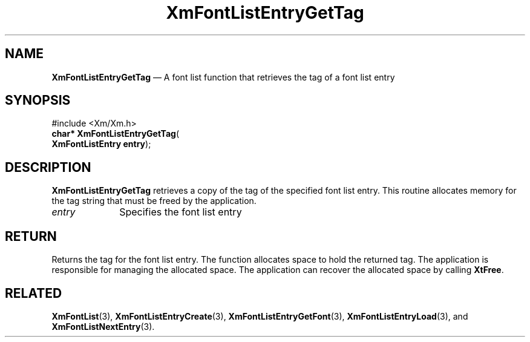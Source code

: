 '\" t
...\" FontLstO.sgm /main/8 1996/09/08 20:44:07 rws $
.de P!
.fl
\!!1 setgray
.fl
\\&.\"
.fl
\!!0 setgray
.fl			\" force out current output buffer
\!!save /psv exch def currentpoint translate 0 0 moveto
\!!/showpage{}def
.fl			\" prolog
.sy sed -e 's/^/!/' \\$1\" bring in postscript file
\!!psv restore
.
.de pF
.ie     \\*(f1 .ds f1 \\n(.f
.el .ie \\*(f2 .ds f2 \\n(.f
.el .ie \\*(f3 .ds f3 \\n(.f
.el .ie \\*(f4 .ds f4 \\n(.f
.el .tm ? font overflow
.ft \\$1
..
.de fP
.ie     !\\*(f4 \{\
.	ft \\*(f4
.	ds f4\"
'	br \}
.el .ie !\\*(f3 \{\
.	ft \\*(f3
.	ds f3\"
'	br \}
.el .ie !\\*(f2 \{\
.	ft \\*(f2
.	ds f2\"
'	br \}
.el .ie !\\*(f1 \{\
.	ft \\*(f1
.	ds f1\"
'	br \}
.el .tm ? font underflow
..
.ds f1\"
.ds f2\"
.ds f3\"
.ds f4\"
.ta 8n 16n 24n 32n 40n 48n 56n 64n 72n 
.TH "XmFontListEntryGetTag" "library call"
.SH "NAME"
\fBXmFontListEntryGetTag\fP \(em A font list function that
retrieves the tag of a font list entry
.iX "XmFontListEntryGetTag"
.iX "font list functions" "XmFontListEntryGetTag"
.SH "SYNOPSIS"
.PP
.nf
#include <Xm/Xm\&.h>
\fBchar* \fBXmFontListEntryGetTag\fP\fR(
\fBXmFontListEntry \fBentry\fR\fR);
.fi
.SH "DESCRIPTION"
.PP
\fBXmFontListEntryGetTag\fP retrieves a copy of the tag of the specified
font list entry\&. This routine allocates memory for the tag string that
must be freed by the application\&.
.IP "\fIentry\fP" 10
Specifies the font list entry
.SH "RETURN"
.PP
Returns the tag for the font list entry\&.
The function allocates space to hold the returned tag\&.
The application is responsible for managing the allocated space\&.
The application can recover the allocated space by calling \fBXtFree\fP\&.
.SH "RELATED"
.PP
\fBXmFontList\fP(3),
\fBXmFontListEntryCreate\fP(3),
\fBXmFontListEntryGetFont\fP(3),
\fBXmFontListEntryLoad\fP(3), and
\fBXmFontListNextEntry\fP(3)\&.
...\" created by instant / docbook-to-man, Sun 22 Dec 1996, 20:23
